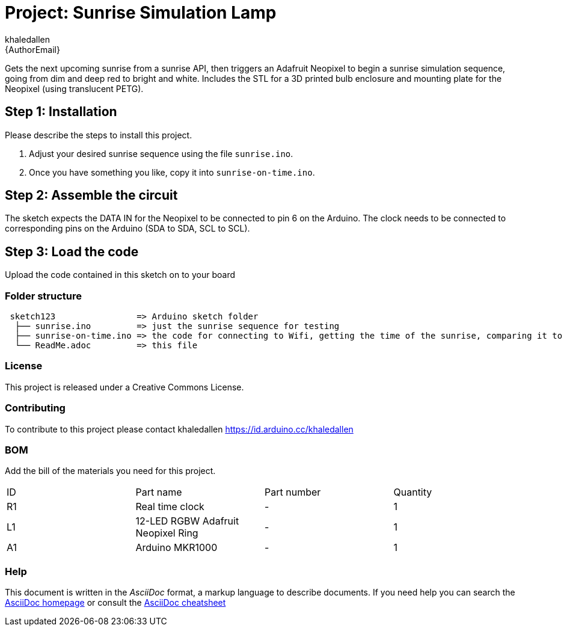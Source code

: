 :Author: khaledallen
:Email: {AuthorEmail}
:Date: 15/02/2021
:Revision: version#
:License: Public Domain

= Project: Sunrise Simulation Lamp

Gets the next upcoming sunrise from a sunrise API, then triggers an Adafruit Neopixel to begin a 
sunrise simulation sequence, going from dim and deep red to bright and white. Includes the STL for
a 3D printed bulb enclosure and mounting plate for the Neopixel (using translucent PETG).

== Step 1: Installation
Please describe the steps to install this project.

1. Adjust your desired sunrise sequence using the file `sunrise.ino`.
2. Once you have something you like, copy it into `sunrise-on-time.ino`.

== Step 2: Assemble the circuit

The sketch expects the DATA IN for the Neopixel to be connected to pin 6 on the Arduino.
The clock needs to be connected to corresponding pins on the Arduino (SDA to SDA, SCL to SCL).

== Step 3: Load the code

Upload the code contained in this sketch on to your board

=== Folder structure

....
 sketch123                => Arduino sketch folder
  ├── sunrise.ino         => just the sunrise sequence for testing
  ├── sunrise-on-time.ino => the code for connecting to Wifi, getting the time of the sunrise, comparing it to the RTC, and triggering the sunrise
  └── ReadMe.adoc         => this file
....

=== License
This project is released under a Creative Commons License.

=== Contributing
To contribute to this project please contact khaledallen https://id.arduino.cc/khaledallen

=== BOM
Add the bill of the materials you need for this project.

|===
| ID | Part name      | Part number | Quantity
| R1 | Real time clock   | -   | 1
| L1 | 12-LED RGBW Adafruit Neopixel Ring        | -   | 1
| A1 | Arduino MKR1000   | -    | 1
|===


=== Help
This document is written in the _AsciiDoc_ format, a markup language to describe documents.
If you need help you can search the http://www.methods.co.nz/asciidoc[AsciiDoc homepage]
or consult the http://powerman.name/doc/asciidoc[AsciiDoc cheatsheet]
